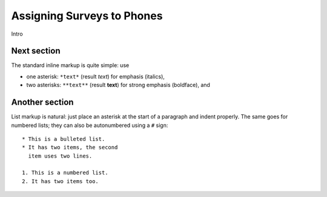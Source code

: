 Assigning Surveys to Phones
=============================

Intro
   
Next section
-----------------

The standard inline markup is quite simple: use

* one asterisk: ``*text*`` (result *text*) for emphasis (italics),
* two asterisks: ``**text**`` (result **text**) for strong emphasis (boldface), and

Another section
------------------
List markup is natural: just place an asterisk at
the start of a paragraph and indent properly.  The same goes for numbered lists;
they can also be autonumbered using a ``#`` sign::

   * This is a bulleted list.
   * It has two items, the second
     item uses two lines.

   1. This is a numbered list.
   2. It has two items too.